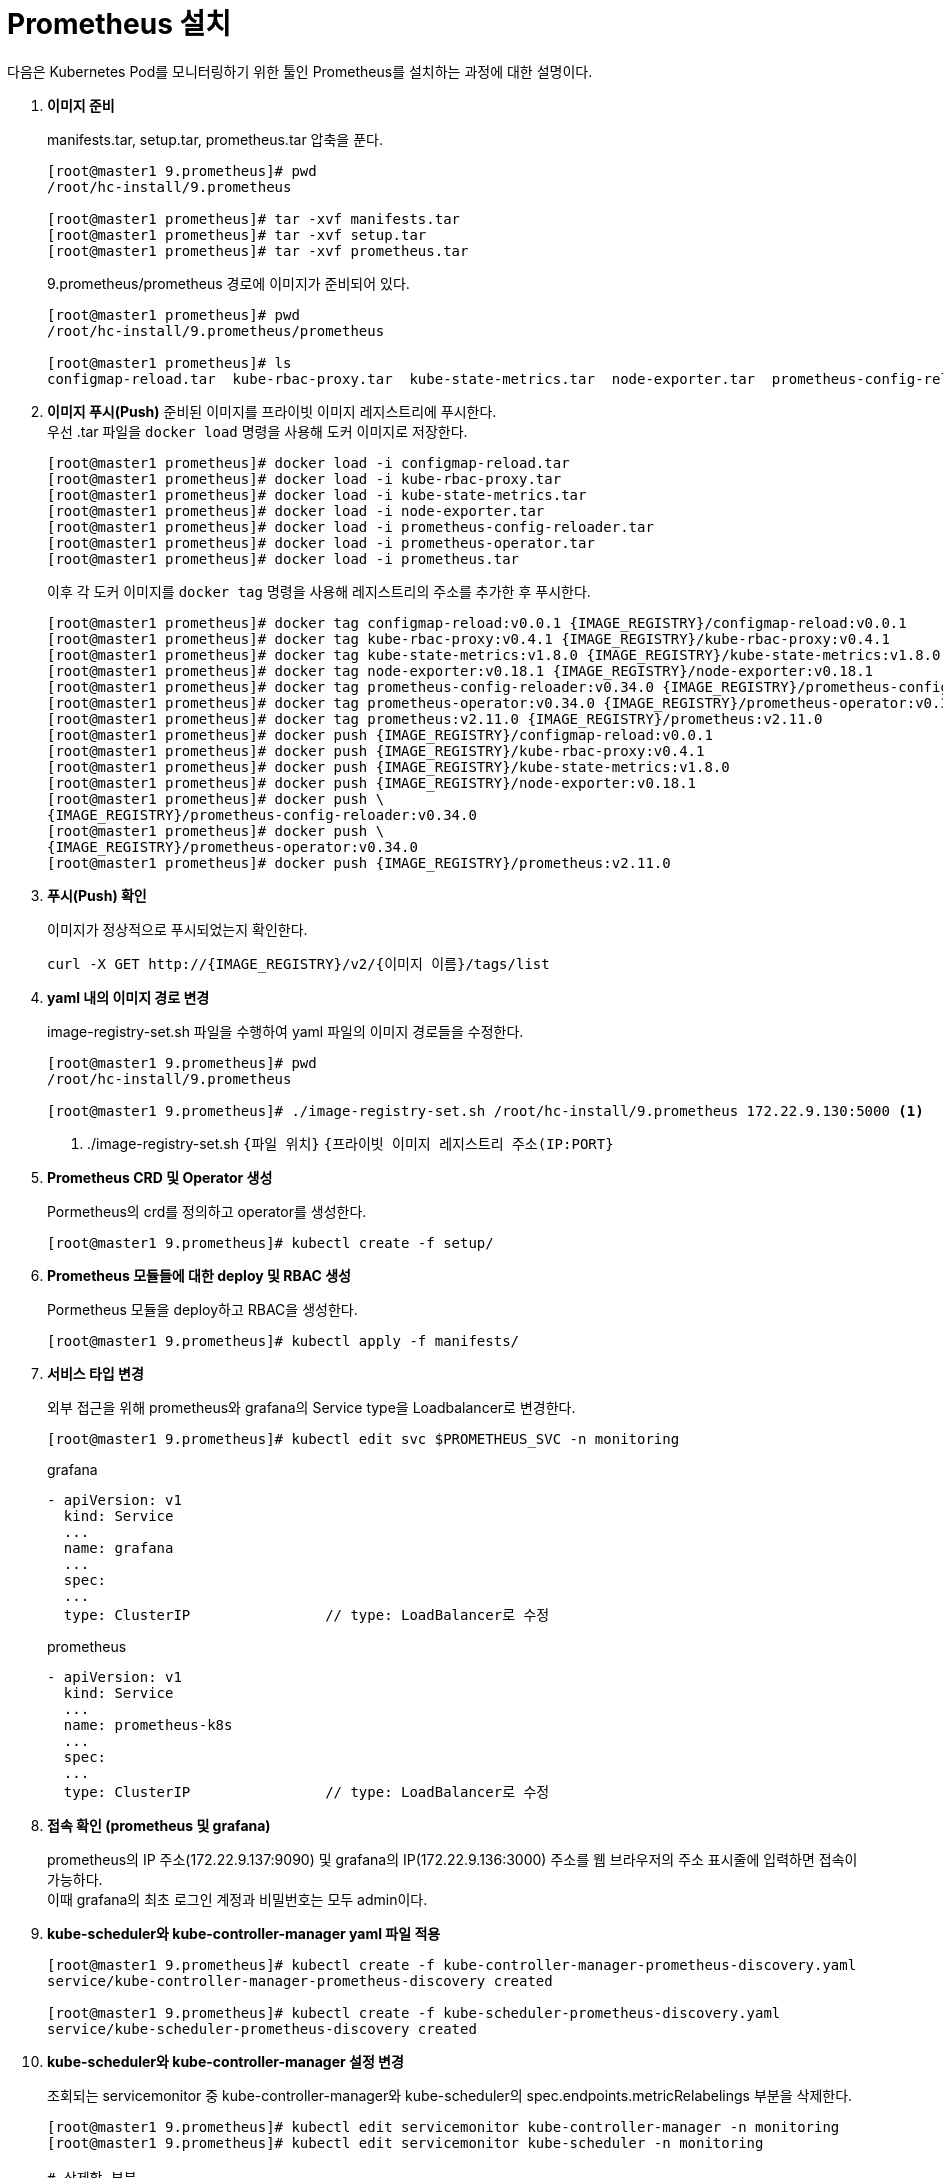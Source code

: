 = Prometheus 설치

다음은 Kubernetes Pod를 모니터링하기 위한 툴인 Prometheus를 설치하는 과정에 대한 설명이다.

. *이미지 준비*
+
manifests.tar, setup.tar, prometheus.tar 압축을 푼다.
+
----
[root@master1 9.prometheus]# pwd
/root/hc-install/9.prometheus

[root@master1 prometheus]# tar -xvf manifests.tar
[root@master1 prometheus]# tar -xvf setup.tar
[root@master1 prometheus]# tar -xvf prometheus.tar
----
+
9.prometheus/prometheus 경로에 이미지가 준비되어 있다.
+
----
[root@master1 prometheus]# pwd
/root/hc-install/9.prometheus/prometheus

[root@master1 prometheus]# ls
configmap-reload.tar  kube-rbac-proxy.tar  kube-state-metrics.tar  node-exporter.tar  prometheus-config-reloader.tar  prometheus-operator.tar  prometheus.tar
----

. *이미지 푸시(Push)*
준비된 이미지를 프라이빗 이미지 레지스트리에 푸시한다. +
우선 .tar 파일을 `docker load` 명령을 사용해 도커 이미지로 저장한다.
+
----
[root@master1 prometheus]# docker load -i configmap-reload.tar
[root@master1 prometheus]# docker load -i kube-rbac-proxy.tar  
[root@master1 prometheus]# docker load -i kube-state-metrics.tar  
[root@master1 prometheus]# docker load -i node-exporter.tar
[root@master1 prometheus]# docker load -i prometheus-config-reloader.tar
[root@master1 prometheus]# docker load -i prometheus-operator.tar  
[root@master1 prometheus]# docker load -i prometheus.tar
----
+
이후 각 도커 이미지를 `docker tag` 명령을 사용해 레지스트리의 주소를 추가한 후 푸시한다.
+
----
[root@master1 prometheus]# docker tag configmap-reload:v0.0.1 {IMAGE_REGISTRY}/configmap-reload:v0.0.1
[root@master1 prometheus]# docker tag kube-rbac-proxy:v0.4.1 {IMAGE_REGISTRY}/kube-rbac-proxy:v0.4.1
[root@master1 prometheus]# docker tag kube-state-metrics:v1.8.0 {IMAGE_REGISTRY}/kube-state-metrics:v1.8.0
[root@master1 prometheus]# docker tag node-exporter:v0.18.1 {IMAGE_REGISTRY}/node-exporter:v0.18.1
[root@master1 prometheus]# docker tag prometheus-config-reloader:v0.34.0 {IMAGE_REGISTRY}/prometheus-config-reloader:v0.34.0
[root@master1 prometheus]# docker tag prometheus-operator:v0.34.0 {IMAGE_REGISTRY}/prometheus-operator:v0.34.0
[root@master1 prometheus]# docker tag prometheus:v2.11.0 {IMAGE_REGISTRY}/prometheus:v2.11.0
[root@master1 prometheus]# docker push {IMAGE_REGISTRY}/configmap-reload:v0.0.1
[root@master1 prometheus]# docker push {IMAGE_REGISTRY}/kube-rbac-proxy:v0.4.1
[root@master1 prometheus]# docker push {IMAGE_REGISTRY}/kube-state-metrics:v1.8.0 
[root@master1 prometheus]# docker push {IMAGE_REGISTRY}/node-exporter:v0.18.1
[root@master1 prometheus]# docker push \
{IMAGE_REGISTRY}/prometheus-config-reloader:v0.34.0
[root@master1 prometheus]# docker push \
{IMAGE_REGISTRY}/prometheus-operator:v0.34.0
[root@master1 prometheus]# docker push {IMAGE_REGISTRY}/prometheus:v2.11.0
----

. *푸시(Push) 확인*
+
이미지가 정상적으로 푸시되었는지 확인한다.
+
----
curl -X GET http://{IMAGE_REGISTRY}/v2/{이미지 이름}/tags/list
----

. *yaml 내의 이미지 경로 변경*
+
image-registry-set.sh 파일을 수행하여 yaml 파일의 이미지 경로들을 수정한다.
+
----
[root@master1 9.prometheus]# pwd
/root/hc-install/9.prometheus

[root@master1 9.prometheus]# ./image-registry-set.sh /root/hc-install/9.prometheus 172.22.9.130:5000 <1>
----
<1> ./image-registry-set.sh `{파일 위치}` `{프라이빗 이미지 레지스트리 주소(IP:PORT}`

. *Prometheus CRD 및 Operator 생성*
+
Pormetheus의 crd를 정의하고 operator를 생성한다.
+
----
[root@master1 9.prometheus]# kubectl create -f setup/
----

. *Prometheus 모듈들에 대한 deploy 및 RBAC 생성*
+
Pormetheus 모듈을 deploy하고 RBAC을 생성한다.
+
----
[root@master1 9.prometheus]# kubectl apply -f manifests/
----

. *서비스 타입 변경*
+
외부 접근을 위해 prometheus와 grafana의 Service type을 Loadbalancer로 변경한다.
+
----
[root@master1 9.prometheus]# kubectl edit svc $PROMETHEUS_SVC -n monitoring
----
+
.grafana
----
- apiVersion: v1
  kind: Service
  ...
  name: grafana
  ...
  spec:
  ...
  type: ClusterIP                // type: LoadBalancer로 수정
----
+
.prometheus
----
- apiVersion: v1
  kind: Service
  ...
  name: prometheus-k8s
  ...
  spec:
  ...
  type: ClusterIP                // type: LoadBalancer로 수정
----

. *접속 확인 (prometheus 및 grafana)*
+
prometheus의 IP 주소(172.22.9.137:9090) 및 grafana의 IP(172.22.9.136:3000) 주소를 웹 브라우저의 주소 표시줄에 입력하면 접속이 가능하다. +
이때 grafana의 최초 로그인 계정과 비밀번호는 모두 admin이다.

. *kube-scheduler와 kube-controller-manager yaml 파일 적용*
+
----
[root@master1 9.prometheus]# kubectl create -f kube-controller-manager-prometheus-discovery.yaml
service/kube-controller-manager-prometheus-discovery created

[root@master1 9.prometheus]# kubectl create -f kube-scheduler-prometheus-discovery.yaml
service/kube-scheduler-prometheus-discovery created
----

. *kube-scheduler와 kube-controller-manager 설정 변경*
+
조회되는 servicemonitor 중 kube-controller-manager와 kube-scheduler의 spec.endpoints.metricRelabelings 부분을 삭제한다.
+
----
[root@master1 9.prometheus]# kubectl edit servicemonitor kube-controller-manager -n monitoring
[root@master1 9.prometheus]# kubectl edit servicemonitor kube-scheduler -n monitoring

# 삭제할 부분
spec:
  endpoints:
  - interval: 30s
    metricRelabelings:
    - action: drop
      regex: etcd_(debugging|disk|request|server).*
      sourceLabels:
      - __name__
    port: http-metrics
----
+
kube-system namespace에 있는 모든 kube-schduler pod의 metadata.labels에 k8s-app: kube-scheduler를 추가한다. (조회되는 모든 master pod에 적용)
+
----
[root@master1 9.prometheus]# kubectl get pod -n kube-system | grep scheduler
kube-scheduler-master1                     1/1     Running   2          3d13h
kube-scheduler-master2                     1/1     Running   0          3d13h
kube-scheduler-master3                     1/1     Running   0          3d13h
----
+
----

[root@master1 9.prometheus]# kubectl edit pod kube-scheduler-master1  -n kube-system
  labels:
    component: kube-scheduler
    k8s-app: kube-scheduler
----
+
kube-system namespace에 있는 모든 kube-contoroller-manager pod의 metadata.labels에 k8s-app: kube-controller-manager를 추가한다. (조회되는 모든 master pod에 적용)
+
----
[root@master1 9.prometheus]# kubectl get pod -n kube-system | grep controller-manager
kube-controller-manager-master1            1/1     Running   1          3d14h
kube-controller-manager-master2            1/1     Running   1          3d13h
kube-controller-manager-master3            1/1     Running   0          3d13h
----
+
----
[root@master1 9.prometheus]# kubectl edit pod kube-controller-manager-master1  -n kube-system
  labels:
    component: kube-controller-manager
    k8s-app: kube-controller-manager
    tier: control-plane
----